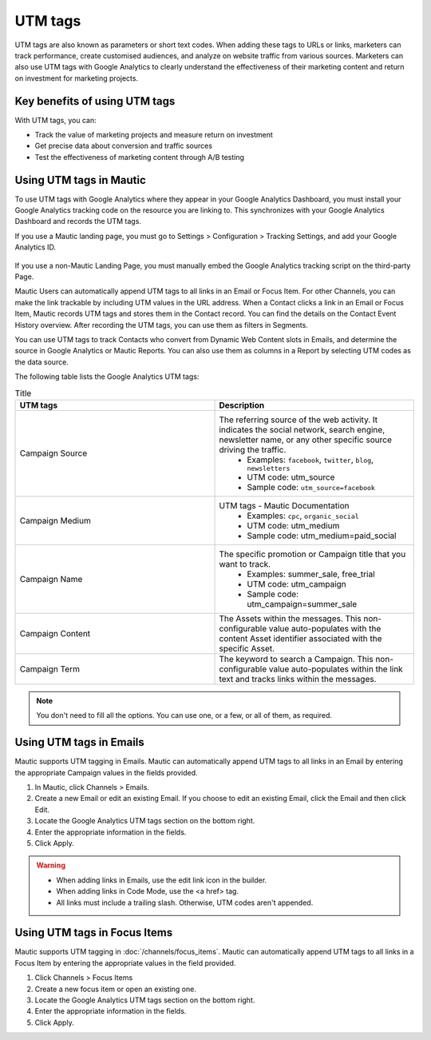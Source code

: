 UTM tags
########

UTM tags are also known as parameters or short text codes. When adding these tags to URLs or links, marketers can track performance, create customised audiences, and analyze on website traffic from various sources. Marketers can also use UTM tags with Google Analytics to clearly understand the effectiveness of their marketing content and return on investment for marketing projects.

Key benefits of using UTM tags
******************************

With UTM tags, you can:

- Track the value of marketing projects and measure return on investment
- Get precise data about conversion and traffic sources
- Test the effectiveness of marketing content through A/B testing

Using UTM tags in Mautic
************************

To use UTM tags with Google Analytics where they appear in your Google Analytics Dashboard, you must install your Google Analytics tracking code on the resource you are linking to. This synchronizes with your Google Analytics Dashboard and records the UTM tags.

If you use a Mautic landing page, you must go to Settings > Configuration > Tracking Settings, and add your Google Analytics ID.

  .. image:: images/utm_tags/add_ga_code.png
    :width: 400
    :alt: Screenshot showing the option to add Google Analytics code

If you use a non-Mautic Landing Page, you must manually embed the Google Analytics tracking script on the third-party Page.

Mautic Users can automatically append UTM tags to all links in an Email or Focus Item. For other Channels, you can make the link trackable by including UTM values in the URL address. When a Contact clicks a link in an Email or Focus Item, Mautic records UTM tags and stores them in the Contact record. You can find the details on the Contact Event History overview. After recording the UTM tags, you can use them as filters in Segments.

You can use UTM tags to track Contacts who convert from Dynamic Web Content slots in Emails, and determine the source in Google Analytics or Mautic Reports. You can also use them as columns in a Report by selecting UTM codes as the data source.

The following table lists the Google Analytics UTM tags:

.. list-table:: Title
   :widths: 50 50
   :header-rows: 1

   * - UTM tags
     - Description
   * - Campaign Source
     - The referring source of the web activity. It indicates the social network, search engine, newsletter name, or any other specific source driving the traffic.  
        * Examples: ``facebook``, ``twitter``, ``blog``, ``newsletters``
        * UTM code: utm_source
        * Sample code: ``utm_source=facebook``
   * - Campaign Medium
     - UTM tags - Mautic Documentation
         * Examples: ``cpc``, ``organic_social``
         * UTM code: utm_medium
         * Sample code: utm_medium=paid_social
   * - Campaign Name
     - The specific promotion or Campaign title that you want to track.
         * Examples: summer_sale, free_trial
         * UTM code: utm_campaign
         * Sample code: utm_campaign=summer_sale
   * - Campaign Content
     - The Assets within the messages. This non-configurable value auto-populates with the content Asset identifier associated with the specific Asset.
   * - Campaign Term
     - The keyword to search a Campaign. This non-configurable value auto-populates within the link text and tracks links within the messages.

.. note::
    You don't need to fill all the options. You can use one, or a few, or all of them, as required.

.. vale off

Using UTM tags in Emails
************************

.. vale on

Mautic supports UTM tagging in Emails. Mautic can automatically append UTM tags to all links in an Email by entering the appropriate Campaign values in the fields provided.

#. In Mautic, click Channels > Emails.
#. Create a new Email or edit an existing Email. If you choose to edit an existing Email, click the Email and then click Edit.
#. Locate the Google Analytics UTM tags section on the bottom right.
#. Enter the appropriate information in the fields.
#. Click Apply.

.. warning:: 
    * When adding links in Emails, use the edit link icon in the builder.
    * When adding links in Code Mode, use the <a href> tag.
    * All links must include a trailing slash. Otherwise, UTM codes aren't appended.

Using UTM tags in Focus Items
*****************************

Mautic supports UTM tagging in :doc:`/channels/focus_items`.  Mautic can automatically append UTM tags to all links in a Focus Item by entering the appropriate values in the field provided.

#. Click Channels > Focus Items
#. Create a new focus item or open an existing one.
#. Locate the Google Analytics UTM tags section on the bottom right.
#. Enter the appropriate information in the fields.
#. Click Apply.